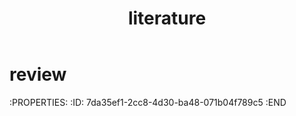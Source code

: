 :PROPERTIES:
:ID:       e28dff04-92c1-46c1-9649-1215749d4542
:END:
#+title: literature

* review
:PROPERTIES:
:ID:       7da35ef1-2cc8-4d30-ba48-071b04f789c5
:END

